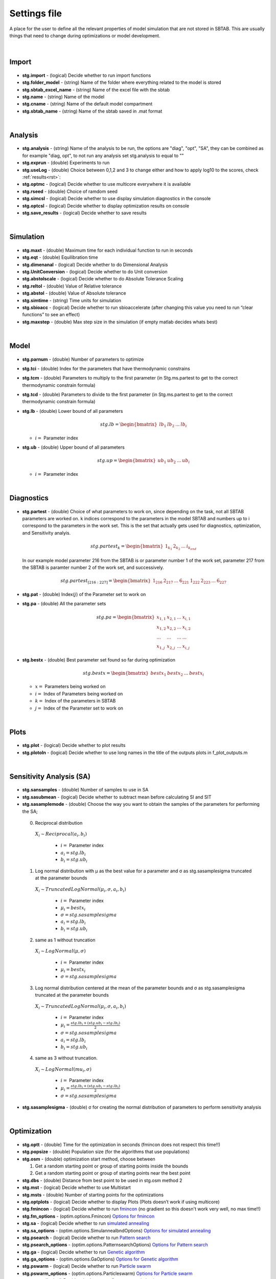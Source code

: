 ﻿.. _stg:
.. _f_settings:

Settings file
=============

A place for the user to define all the relevant properties of model simulation that are not stored in SBTAB.
This are usually things that need to change during optimizations or model development.

  .. toggle-header::
      :header: **Code**
  
      .. literalinclude:: ../Matlab/Model/D1_LTP_time_window/Settings/f_settings_all_TW.m
         :linenos:
         :language: matlab	 
	
|
	
Import
------

  .. toggle-header::
      :header: **Example model code**
  
      .. literalinclude:: ../Matlab/Model/D1_LTP_time_window/Settings/f_settings_all_TW.m
         :linenos:
         :language: matlab
         :start-after: %% Import
         :end-before: %% Analysis	  

  .. _stg.import:
  
- **stg.import** - (logical) Decide whether to run import functions

  .. _stg.folder_model:
  
- **stg.folder_model** - (string) Name of the folder where everything related to the model is stored

  .. _stg.sbtab_excel_name:

- **stg.sbtab_excel_name** - (string) Name of the excel file with the sbtab

  .. _stg.name:

- **stg.name** - (string) Name of the model

  .. _stg.cname:

- **stg.cname** - (string) Name of the default model compartment

  .. _stg.sbtab_name:

- **stg.sbtab_name** - (string) Name of the sbtab saved in .mat format

|

Analysis
--------

  .. toggle-header::
      :header: **Example model code**
  
      .. literalinclude:: ../Matlab/Model/D1_LTP_time_window/Settings/f_settings_all_TW.m
         :linenos:
         :language: matlab
         :start-after: %% Analysis
         :end-before: %% Simulation	

	   
  .. _stg.analysis:

- **stg.analysis** - (string) Name of the analysis to be run, the options are "diag", "opt", "SA", they can be combined as for example "diag, opt", to not run any analysis set stg.analysis to equal to ""

  .. _stg.exprun:

- **stg.exprun** - (double) Experiments to run

  .. _stg.useLog:

- **stg.useLog** - (double) Choice between 0,1,2 and 3 to change either and how to apply log10 to the scores, check :ref:`results<rst>`:

  .. _stg.optmc:

- **stg.optmc** - (logical) Decide whether to use multicore everywhere it is available  
  
  .. _stg.rseed:

- **stg.rseed** - (double) Choice of ramdom seed

  .. _stg.simcsl:

- **stg.simcsl** - (logical) Decide whether to use display simulation diagnostics in the console

  .. _stg.optcsl:

- **stg.optcsl** - (logical) Decide whether to display optimization results on console 

  .. _stg.save_results:

- **stg.save_results** - (logical) Decide whether to save results

|

Simulation
----------

  .. toggle-header::
      :header: **Example model code**
     
      .. literalinclude:: ../Matlab/Model/D1_LTP_time_window/Settings/f_settings_all_TW.m
         :linenos:
         :language: matlab
         :start-after: %% Simulation
         :end-before: %% Model
			 
  .. _stg.maxt:
  
- **stg.maxt** - (double) Maximum time for each individual function to run in seconds

  .. _stg.eqt:

- **stg.eqt** - (double) Equilibration time

  .. _stg.dimenanal:

- **stg.dimenanal** - (logical) Decide whether to do Dimensional Analysis

  .. _stg.abstolscale:

- **stg.UnitConversion** - (logical) Decide whether to do Unit conversion

  .. _stg.UnitConversion:
  
- **stg.abstolscale** - (logical) Decide whether to do Absolute Tolerance Scaling

  .. _stg.reltol:

- **stg.reltol** - (double) Value of Relative tolerance

  .. _stg.abstol:

- **stg.abstol** - (double) Value of Absolute tolerance

  .. _stg.simtime:

- **stg.simtime** - (string) Time units for simulation

  .. _stg.sbioacc:

- **stg.sbioacc** - (logical) Decide whether to run sbioaccelerate (after changing this value you need to run “clear functions” to see an effect)

  .. _stg.maxstep:

- **stg.maxstep** - (double) Max step size in the simulation (if empty matlab decides whats best)

|

Model
-----

  .. toggle-header::
      :header: **Example model code**
  
      .. literalinclude:: ../Matlab/Model/D1_LTP_time_window/Settings/f_settings_all_TW.m
         :linenos:
         :language: matlab
         :start-after: %% Model
         :end-before: %% Diagnostics 
			 
  .. _stg.parnum:

- **stg.parnum** - (double) Number of parameters to optimize

  .. _stg.tci:

- **stg.tci** - (double) Index for the parameters that have thermodynamic constrains

  .. _stg.tcm:

- **stg.tcm** - (double) Parameters to multiply to the first parameter (in Stg.ms.partest to get to the correct thermodynamic constrain formula)

  .. _stg.tcd:

- **stg.tcd** - (double) Parameters to divide to the first parameter (in Stg.ms.partest to get to the correct thermodynamic constrain formula)

  .. _stg.lb:

- **stg.lb** - (double) Lower bound of all parameters

  .. math::

      stg.lb = \begin{bmatrix}
              lb_{1} & lb_{2} & ... & lb_{i}
          \end{bmatrix}

  - :math:`i =` Parameter index   

  .. _stg.ub:

- **stg.ub** - (double) Upper bound of all parameters

  .. math::
  
      stg.up = \begin{bmatrix}
              ub_{1} & ub_{2} & ... & ub_{i}
          \end{bmatrix}
		   
  - :math:`i =` Parameter index   

|

Diagnostics
-----------

  .. toggle-header::
      :header: **Example model code**
  
      .. literalinclude:: ../Matlab/Model/D1_LTP_time_window/Settings/f_settings_all_TW.m
         :linenos:
         :language: matlab
         :start-after: %% Diagnostics
         :end-before: %% Plots

  .. _stg.partest:
  
- **stg.partest** - (double) Choice of what parameters to work on, since depending on the task, not all SBTAB parameters are worked on.
  k indices correspond to the parameters in the model SBTAB and numbers up to i correspond to the parameters in the work set. 
  This is the set that actually gets used for diagnostics, optimization, and Sensitivity analyis.
  

  .. math::

      stg.partest_k = \begin{bmatrix}
              1_{k_1} & 2_{k_2} & ... & i_{k_{end}}
          \end{bmatrix}

  In our example model parameter 216 from the SBTAB is or parameter number 1 of the work set, parameter 217 from the SBTAB is paramter number 2 of the work set, and successively.
		  
  .. math::

      stg.partest_{[216:227]} = \begin{bmatrix}
              1_{216} & 2_{217} & ... & 6_{221} & 1_{222} & 2_{223} & ... & 6_{227}
          \end{bmatrix}
		  
  .. _stg.pat:
  
- **stg.pat** - (double) Index(:math:`j`) of the Parameter set to work on

  .. _stg.pa:

- **stg.pa** - (double) All the parameter sets
  
  .. math::

      stg.pa = \begin{bmatrix}
              x_{1,1} & x_{2,1} & ... & x_{i,1} \\
			  x_{1,2} & x_{2,2} & ... & x_{i,2} \\
			  ... & ... & ... & ... \\
			  x_{1,j} & x_{2,j} & ... & x_{i,j}
          \end{bmatrix}
		  
  .. _stg.bestx:

- **stg.bestx** - (double) Best parameter set found so far during optimization

  .. math::

      stg.bestx = \begin{bmatrix}
              bestx_{1} & bestx_{2} & ... & bestx_{i}
          \end{bmatrix}

  - :math:`x =` Parameters being worked on
  - :math:`i =` Index of Parameters being worked on
  - :math:`k =` Index of the parameters in SBTAB
  - :math:`j =` Index of the Parameter set to work on

|

Plots
-----

  .. toggle-header::
      :header: **Example model code**
  
      .. literalinclude:: ../Matlab/Model/D1_LTP_time_window/Settings/f_settings_all_TW.m
         :linenos:
         :language: matlab
         :start-after: %% Plots
         :end-before: %% Sensitivity analysis

  .. _stg.plot:

- **stg.plot** - (logical) Decide whether to plot results

  .. _stg.plotoln:

- **stg.plotoln** - (logical) Decide whether to use long names in the title of the outputs plots in f_plot_outputs.m

|

Sensitivity Analysis (SA)
-------------------------

  .. toggle-header::
      :header: **Example model code**
  
      .. literalinclude:: ../Matlab/Model/D1_LTP_time_window/Settings/f_settings_all_TW.m
         :linenos:
         :language: matlab
         :start-after: %% Sensitivity analysis
         :end-before: %% Optimization 
		 
  .. _stg.sansamples:

- **stg.sansamples** - (double) Number of samples to use in SA

  .. _stg.sasubmean:

- **stg.sasubmean** - (logical) Decide whether to subtract mean before calculating SI and SIT

  .. _stg.sasamplemode:

- **stg.sasamplemode** - (double) Choose the way you want to obtain the samples of the parameters for performing the SA;

 0. Reciprocal distribution

  :math:`X_{i} \sim Reciprocal(a_{i},b_{i})`
  
    - :math:`i =` Parameter index 
    - :math:`a_{i} = stg.lb_{i}` 
    - :math:`b_{i} = stg.ub_{i}`

  .. toggle-header::
       :header: Example distribution with :math:`a = -1, b = 1`
 
 	.. image:: ../Docs/Images/SA_Dist_1.png

 1. Log normal distribution with μ as the best value for a parameter and σ as stg.sasamplesigma truncated at the parameter bounds
 
  :math:`X_{i} \sim TruncatedLogNormal(μ_{i}, σ, a_{i}, b_{i})`
  
    - :math:`i =` Parameter index 
    - :math:`μ_{i} = bestx_{i}`
    - :math:`σ = stg.sasamplesigma` 
    - :math:`a_{i} = stg.lb_{i}` 
    - :math:`b_{i} = stg.ub_{i}`
	
  .. toggle-header::
       :header: Example distribution with :math:`μ = 0.5, σ = 1, a = -1, b = 1`
 
 	.. image:: ../Docs/Images/SA_Dist_2.png

 2. same as 1 without truncation
 
  :math:`X_{i} \sim LogNormal(μ, σ)`
  
    - :math:`i =` Parameter index 
    - :math:`μ_{i} = bestx_{i}`
    - :math:`σ = stg.sasamplesigma` 
	
  .. toggle-header::
       :header: Example distribution with :math:`μ = 0.5, σ = 1`
 
 	.. image:: ../Docs/Images/SA_Dist_3.png

 3. Log normal distribution centered at the mean of the parameter bounds and σ as stg.sasamplesigma truncated at the parameter bounds
 
  :math:`X_{i} \sim TruncatedLogNormal(μ_{i}, σ, a_{i}, b_{i})`
  
    - :math:`i =` Parameter index   
    - :math:`μ_{i} = \frac{stg.lb_{i} + (stg.ub_{i} - stg.lb_{i})}{2}`
    - :math:`σ = stg.sasamplesigma` 
    - :math:`a_{i} = stg.lb_{i}` 
    - :math:`b_{i} = stg.ub_{i}`
	
  .. toggle-header::
       :header: Example distribution with :math:`μ = \frac{a+(b-a)}{2}, σ = 1, a = -1, b = 1`
 
 	.. image:: ../Docs/Images/SA_Dist_4.png
  
 4. same as 3 without truncation.
 
  :math:`X_{i} \sim LogNormal(mu_{i}, σ)`
  
    - :math:`i =` Parameter index 
    - :math:`μ_{i} = \frac{stg.lb_{i} + (stg.ub_{i} - stg.lb_{i})}{2}`
    - :math:`σ = stg.sasamplesigma` 
	
  .. toggle-header::
       :header: Example distribution with :math:`μ = \frac{a+(b-a)}{2}, σ = 1, a = -1, b = 1`
 
 	.. image:: ../Docs/Images/SA_Dist_5.png
  
  .. _stg.sasamplesigma:

- **stg.sasamplesigma** - (double) σ for creating the normal distribution of parameters to perform sensitivity analysis

|

Optimization
------------

  .. toggle-header::
      :header: **Example model code**
  
      .. literalinclude:: ../Matlab/Model/D1_LTP_time_window/Settings/f_settings_all_TW.m
         :linenos:
         :language: matlab
         :start-after: %% Optimization

  .. _stg.optt:

- **stg.optt** - (double) Time for the optimization in seconds (fmincon does not respect this time!!)

  .. _stg.popsize:

- **stg.popsize** - (double) Population size (for the algorithms that use populations)

  .. _stg.osm:

- **stg.osm** - (double) optimization start method, choose between

  #. Get a random starting point or group of starting points inside the bounds
  
  #. Get a random starting point or group of starting points near the best point

  .. _stg.dbs:

- **stg.dbs** - (double) Distance from best point to be used in stg.osm method 2 

  .. _stg.mst:

- **stg.mst** - (logical) Decide whether to use Multistart

  .. _stg.msts:

- **stg.msts** - (double) Number of starting points for the optimizations

  .. _stg.optplots:

- **stg.optplots** - (logical) Decide whether to display Plots (Plots doesn’t work if using multicore)

  .. _stg.fmincon:

- **stg.fmincon** - (logical) Decide whether to run `fmincon <https://www.mathworks.com/help/optim/ug/fmincon.html>`_ (no gradient so this doesn't work very well, no max time!!)

  .. _stg.fm_options:

- **stg.fm_options** - (optim.options.Fmincon) `Options for fmincon <https://www.mathworks.com/help/optim/ug/fmincon.html#busog7r-options>`_

  .. _stg.sa:

- **stg.sa** - (logical) Decide whether to run `simulated annealing <https://www.mathworks.com/help/gads/simulannealbnd.html>`_

  .. _stg.sa_options:

- **stg.sa_options** - (optim.options.SimulannealbndOptions) `Options for simulated annealing <https://www.mathworks.com/help/gads/simulannealbnd.html#buy3g1g-options>`_

  .. _stg.psearch:

- **stg.psearch** - (logical) Decide whether to run `Pattern search <https://www.mathworks.com/help/gads/patternsearch.html>`_

  .. _stg.psearch_options:

- **stg.psearch_options** - (optim.options.PatternsearchOptions) `Options for Pattern search <https://www.mathworks.com/help/gads/patternsearch.html#buxdit7-options>`_

  .. _stg.ga:

- **stg.ga** - (logical) Decide whether to run `Genetic algorithm <https://www.mathworks.com/help/gads/ga.html>`_

  .. _stg.ga_options:

- **stg.ga_options** - (optim.options.GaOptions) `Options for Genetic algorithm <https://www.mathworks.com/help/gads/ga.html#mw_4a8bfdb9-7c4c-4302-8f47-d260b7a43e26>`_

  .. _stg.pswarm:

- **stg.pswarm** - (logical) Decide whether to run `Particle swarm <https://www.mathworks.com/help/gads/particleswarm.html>`_

  .. _stg.pswarm_options:

- **stg.pswarm_options** - (optim.options.Particleswarm) `Options for Particle swarm <https://www.mathworks.com/help/gads/particleswarm.html#budidgf-options>`_

  .. _stg.sopt:

- **stg.sopt** - (logical) Decide whether to run `Surrogate optimization <https://www.mathworks.com/help/gads/surrogateopt.html>`_

  .. _stg.sopt_options:

- **stg.sopt_options** - (optim.options.Surrogateopt) `Options for Surrogate optimization <https://www.mathworks.com/help/gads/surrogateopt.html#mw_fa3519af-f062-41df-af65-c65ea7a54eb6>`_

Automatic generated at Import
-----------------------------

  .. _stg.expn:
  
- **stg.expn** - (double) Total number of experiments stored in the SBtab

  .. _stg.outn:
  
- **stg.outn** - (double) Total number of experimental outputs specified in the SBtab

